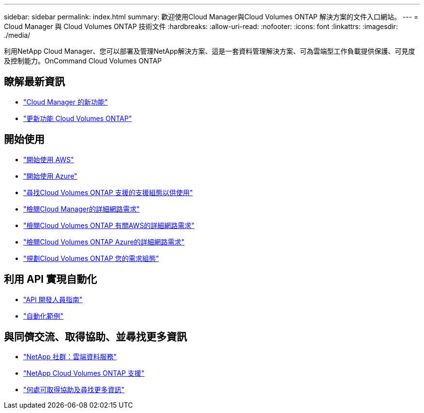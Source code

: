 ---
sidebar: sidebar 
permalink: index.html 
summary: 歡迎使用Cloud Manager與Cloud Volumes ONTAP 解決方案的文件入口網站。 
---
= Cloud Manager 與 Cloud Volumes ONTAP 技術文件
:hardbreaks:
:allow-uri-read: 
:nofooter: 
:icons: font
:linkattrs: 
:imagesdir: ./media/


利用NetApp Cloud Manager、您可以部署及管理NetApp解決方案、這是一套資料管理解決方案、可為雲端型工作負載提供保護、可見度及控制能力。OnCommand Cloud Volumes ONTAP



== 瞭解最新資訊

* link:reference_new_occm.html["Cloud Manager 的新功能"]
* https://docs.netapp.com/us-en/cloud-volumes-ontap/reference_new_95.html["更新功能 Cloud Volumes ONTAP"^]




== 開始使用

* link:task_getting_started_aws.html["開始使用 AWS"]
* link:task_getting_started_azure.html["開始使用 Azure"]
* https://docs.netapp.com/us-en/cloud-volumes-ontap/reference_supported_configs_95.html["尋找Cloud Volumes ONTAP 支援的支援組態以供使用"^]
* link:reference_networking_cloud_manager.html["檢閱Cloud Manager的詳細網路需求"]
* link:reference_networking_aws.html["檢閱Cloud Volumes ONTAP 有關AWS的詳細網路需求"]
* link:reference_networking_azure.html["檢閱Cloud Volumes ONTAP Azure的詳細網路需求"]
* link:task_planning_your_config.html["規劃Cloud Volumes ONTAP 您的需求組態"]




== 利用 API 實現自動化

* link:api.html["API 開發人員指南"^]
* link:reference_infrastructure_as_code.html["自動化範例"]




== 與同儕交流、取得協助、並尋找更多資訊

* https://community.netapp.com/t5/Cloud-Data-Services/ct-p/CDS["NetApp 社群：雲端資料服務"^]
* https://mysupport.netapp.com/cloudontap["NetApp Cloud Volumes ONTAP 支援"^]
* link:reference_additional_info.html["何處可取得協助及尋找更多資訊"]

